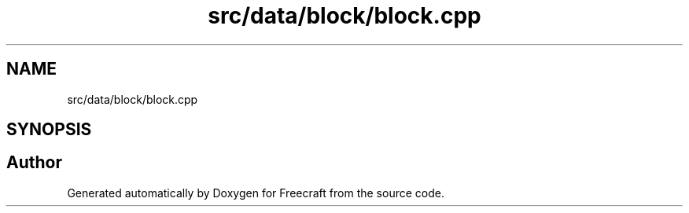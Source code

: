 .TH "src/data/block/block.cpp" 3 "Wed Jan 25 2023" "Version 00.01a07-dbg" "Freecraft" \" -*- nroff -*-
.ad l
.nh
.SH NAME
src/data/block/block.cpp
.SH SYNOPSIS
.br
.PP
.SH "Author"
.PP 
Generated automatically by Doxygen for Freecraft from the source code\&.
